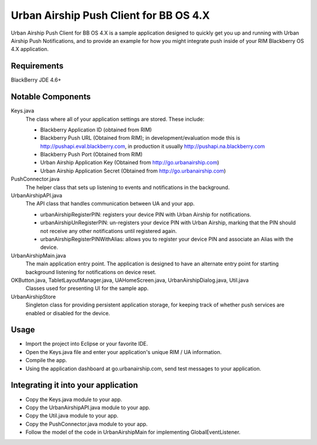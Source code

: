 Urban Airship Push Client for BB OS 4.X
=======================================

Urban Airship Push Client for BB OS 4.X is a sample application designed to
quickly get you up and running with Urban Airship Push Notifications, and to
provide an example for how you might integrate push inside of your RIM
Blackberry OS 4.X application.

Requirements
------------

BlackBerry JDE 4.6+

Notable Components
------------------

Keys.java
   The class where all of your application settings are stored.  These include:

   - Blackberry Application ID (obtained from RIM)
   - Blackberry Push URL (Obtained from RIM); in development/evaluation mode
     this is http://pushapi.eval.blackberry.com, in production it usually
     http://pushapi.na.blackberry.com
   - Blackberry Push Port (Obtained from RIM)
   - Urban Airship Application Key (Obtained from http://go.urbanairship.com)
   - Urban Airship Application Secret (Obtained from http://go.urbanairship.com)
	
PushConnector.java
   The helper class that sets up listening to events and notifications in the
   background.

UrbanAirshipAPI.java
   The API class that handles communication between UA and your app.

   - urbanAirshipRegisterPIN: registers your device PIN with Urban Airship for
     notifications.
   - urbanAirshipUnRegisterPIN: un-registers your device PIN with Urban
     Airship, marking that the PIN should not receive any other notifications
     until registered again.
   - urbanAirshipRegisterPINWithAlias: allows you to register your device PIN
     and associate an Alias with the device.

UrbanAirshipMain.java
   The main application entry point. The application is designed to have an
   alternate entry point for starting background listening for notifications on
   device reset.

OKButton.java, TabletLayoutManager.java, UAHomeScreen.java, UrbanAirshipDialog.java, Util.java
   Classes used for presenting UI for the sample app.

UrbanAirshipStore
   Singleton class for providing persistent application storage, for keeping
   track of whether push services are enabled or disabled for the device.

Usage
-----

- Import the project into Eclipse or your favorite IDE.
- Open the Keys.java file and enter your application's unique RIM / UA
  information.
- Compile the app.
- Using the application dashboard at go.urbanairship.com, send test messages to
  your application.


Integrating it into your application
------------------------------------

- Copy the Keys.java module to your app.
- Copy the UrbanAirshipAPI.java module to your app.
- Copy the Util.java module to your app.
- Copy the PushConnector.java module to your app.
- Follow the model of the code in UrbanAirshipMain for implementing
  GlobalEventListener.
